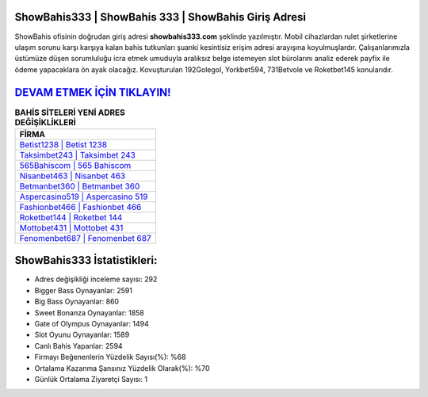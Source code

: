 ﻿ShowBahis333 | ShowBahis 333 | ShowBahis Giriş Adresi
===================================

.. image:: images/showbahis-giris.jpg
   :width: 600
   
ShowBahis ofisinin doğrudan giriş adresi **showbahis333.com** şeklinde yazılmıştır. Mobil cihazlardan rulet şirketlerine ulaşım sorunu karşı karşıya kalan bahis tutkunları şuanki kesintisiz erişim adresi arayışına koyulmuşlardır. Çalışanlarımızla üstümüze düşen sorumluluğu icra etmek umuduyla aralıksız belge istemeyen slot bürolarını analiz ederek payfix ile ödeme yapacaklara ön ayak olacağız. Kovuşturulan 192Golegol, Yorkbet594, 731Betvole ve Roketbet145 konularıdır.

`DEVAM ETMEK İÇİN TIKLAYIN! <https://cutt.ly/QwVVg2Vk>`_
==============

.. list-table:: **BAHİS SİTELERİ YENİ ADRES DEĞİŞİKLİKLERİ**
   :widths: 100
   :header-rows: 1

   * - FİRMA
   * - `Betist1238 | Betist 1238 <betist1238-betist-1238-betist-giris-adresi.html>`_
   * - `Taksimbet243 | Taksimbet 243 <taksimbet243-taksimbet-243-taksimbet-giris-adresi.html>`_
   * - `565Bahiscom | 565 Bahiscom <565bahiscom-565-bahiscom-bahiscom-giris-adresi.html>`_	 
   * - `Nisanbet463 | Nisanbet 463 <nisanbet463-nisanbet-463-nisanbet-giris-adresi.html>`_	 
   * - `Betmanbet360 | Betmanbet 360 <betmanbet360-betmanbet-360-betmanbet-giris-adresi.html>`_ 
   * - `Aspercasino519 | Aspercasino 519 <aspercasino519-aspercasino-519-aspercasino-giris-adresi.html>`_
   * - `Fashionbet466 | Fashionbet 466 <fashionbet466-fashionbet-466-fashionbet-giris-adresi.html>`_	 
   * - `Roketbet144 | Roketbet 144 <roketbet144-roketbet-144-roketbet-giris-adresi.html>`_
   * - `Mottobet431 | Mottobet 431 <mottobet431-mottobet-431-mottobet-giris-adresi.html>`_
   * - `Fenomenbet687 | Fenomenbet 687 <fenomenbet687-fenomenbet-687-fenomenbet-giris-adresi.html>`_
	 
ShowBahis333 İstatistikleri:
===================================	 
* Adres değişikliği inceleme sayısı: 292
* Bigger Bass Oynayanlar: 2591
* Big Bass Oynayanlar: 860
* Sweet Bonanza Oynayanlar: 1858
* Gate of Olympus Oynayanlar: 1494
* Slot Oyunu Oynayanlar: 1589
* Canlı Bahis Yapanlar: 2594
* Firmayı Beğenenlerin Yüzdelik Sayısı(%): %68
* Ortalama Kazanma Şansınız Yüzdelik Olarak(%): %70
* Günlük Ortalama Ziyaretçi Sayısı: 1
